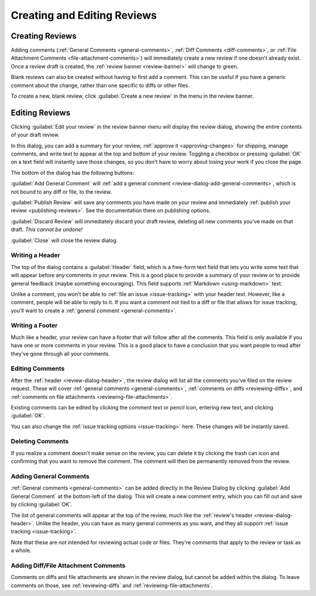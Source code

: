 ============================
Creating and Editing Reviews
============================

Creating Reviews
================

Adding comments (:ref:`General Comments <general-comments>`, :ref:`Diff
Comments <diff-comments>`, or :ref:`File Attachment Comments
<file-attachment-comments>`) will immediately create a new review if one
doesn't already exist. Once a review draft is created, the :ref:`review banner
<review-banner>` will change to green.

Blank reviews can also be created without having to first add a comment.
This can be useful if you have a generic comment about the change, rather
than one specific to diffs or other files.

To create a new, blank review, click :guilabel:`Create a new review` in the
menu in the review banner.


.. _review-dialog:

Editing Reviews
===============

Clicking :guilabel:`Edit your review` in the review banner menu will display
the review dialog, showing the entire contents of your draft review.

.. image:: review-dialog.png

In this dialog, you can add a summary for your review,
:ref:`approve it <approving-changes>` for shipping, manage comments, and write
text to appear at the top and bottom of your review. Toggling a checkbox or
pressing :guilabel:`OK` on a text field will instantly save those changes, so
you don't have to worry about losing your work if you close the page.

The bottom of the dialog has the following buttons:

.. image:: review-dialog-buttons.png

:guilabel:`Add General Comment` will :ref:`add a general comment
<review-dialog-add-general-comments>`, which is not bound to any diff or file,
to the review.

:guilabel:`Publish Review` will save any comments you have made on your review
and immediately :ref:`publish your review <publishing-reviews>`. See the
documentation there on publishing options.

:guilabel:`Discard Review` will immediately discard your draft review,
deleting all new comments you've made on that draft. *This cannot be undone!*

:guilabel:`Close` will close the review dialog.


.. _review-dialog-header:

Writing a Header
----------------

The top of the dialog contains a :guilabel:`Header` field, which is a
free-form text field that lets you write some text that will appear before any
comments in your review. This is a good place to provide a summary of your
review or to provide general feedback (maybe something encouraging). This
field supports :ref:`Markdown <using-markdown>` text.

.. image:: review-dialog-header.png

Unlike a comment, you won't be able to :ref:`file an issue <issue-tracking>`
with your header text. However, like a comment, people will be able to reply
to it. If you want a comment not tied to a diff or file that allows for issue
tracking, you'll want to create a :ref:`general comment <general-comments>`.


.. _review-dialog-footer:

Writing a Footer
----------------

Much like a header, your review can have a footer that will follow after all
the comments. This field is only available if you have one or more comments in
your review. This is a good place to have a conclusion that you want people to
read after they've gone through all your comments.

.. image:: review-dialog-footer.png


.. _review-dialog-comments:

Editing Comments
----------------

After the :ref:`header <review-dialog-header>`, the review dialog will list
all the comments you've filed on the review request. These will cover
:ref:`general comments <general-comments>`, :ref:`comments on diffs
<reviewing-diffs>`, and :ref:`comments on file attachments
<reviewing-file-attachments>`.

Existing comments can be edited by clicking the comment text or pencil icon,
entering new text, and clicking :guilabel:`OK`.

.. image:: review-dialog-comment.png

You can also change the :ref:`issue tracking options <issue-tracking>` here.
These changes will be instantly saved.


.. _review-dialog-delete-comments:

Deleting Comments
-----------------

.. versionadded:: 3.0

If you realize a comment doesn't make sense on the review, you can delete it
by clicking the trash can icon and confirming that you want to remove the
comment. The comment will then be permanently removed from the review.


.. _review-dialog-add-general-comments:

Adding General Comments
-----------------------

.. versionadded:: 3.0

:ref:`General comments <general-comments>` can be added directly in the Review
Dialog by clicking :guilabel:`Add General Comment` at the bottom-left of the
dialog. This will create a new comment entry, which you can fill out and save
by clicking :guilabel:`OK`.

The list of general comments will appear at the top of the review, much like
the :ref:`review's header <review-dialog-header>`. Unlike the header, you can
have as many general comments as you want, and they all support :ref:`issue
tracking <issue-tracking>`.

Note that these are *not* intended for reviewing actual code or files. They're
comments that apply to the review or task as a whole.


Adding Diff/File Attachment Comments
------------------------------------

Comments on diffs and file attachments are shown in the review dialog, but
cannot be added within the dialog. To leave comments on those, see
:ref:`reviewing-diffs` and :ref:`reviewing-file-attachments`.
